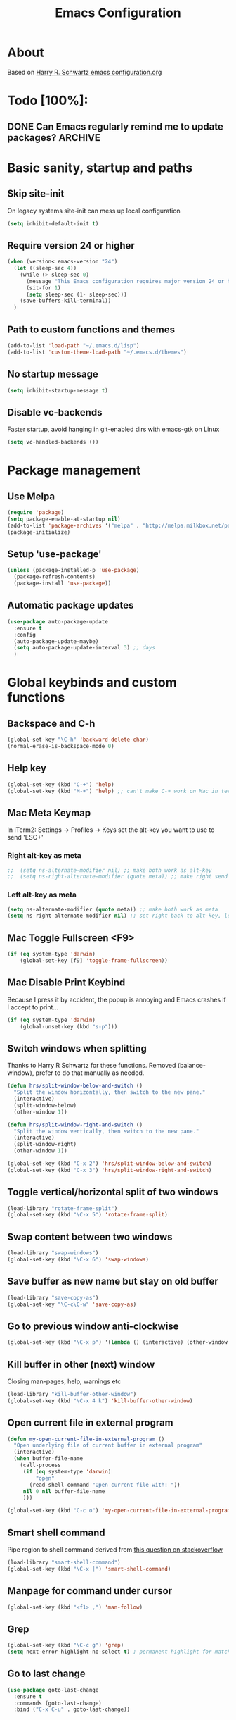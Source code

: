 #+TITLE: Emacs Configuration
#+STARTUP OVERVIEW

* About

Based on [[https://github.com/hrs/dotfiles/blob/master/emacs.d/configuration.org][Harry R. Schwartz emacs configuration.org]]

* Todo [100%]:

** DONE Can Emacs regularly remind me to update packages?           :ARCHIVE:

Maybe this? [[https://github.com/rranelli/auto-package-update.el][Auto package update]]

* Basic sanity, startup and paths

** Skip site-init

On legacy systems site-init can mess up local configuration

#+BEGIN_SRC emacs-lisp
  (setq inhibit-default-init t)
#+END_SRC

** Require version 24 or higher

#+BEGIN_SRC emacs-lisp
  (when (version< emacs-version "24")
    (let ((sleep-sec 4))
      (while (> sleep-sec 0)
        (message "This Emacs configuration requires major version 24 or higher! Exit in %d seconds" sleep-sec)
        (sit-for 1)
        (setq sleep-sec (1- sleep-sec)))
      (save-buffers-kill-terminal))
    )
#+END_SRC

** Path to custom functions and themes

#+BEGIN_SRC emacs-lisp
  (add-to-list 'load-path "~/.emacs.d/lisp")
  (add-to-list 'custom-theme-load-path "~/.emacs.d/themes")
#+END_SRC

** No startup message

#+BEGIN_SRC emacs-lisp
  (setq inhibit-startup-message t)
#+END_SRC

** Disable vc-backends

Faster startup, avoid hanging in git-enabled dirs with emacs-gtk on Linux

#+BEGIN_SRC emacs-lisp
  (setq vc-handled-backends ())
#+END_SRC

* Package management

** Use Melpa

#+BEGIN_SRC emacs-lisp
  (require 'package)
  (setq package-enable-at-startup nil)
  (add-to-list 'package-archives '("melpa" . "http://melpa.milkbox.net/packages/") t)
  (package-initialize)
#+END_SRC

** Setup 'use-package'

#+BEGIN_SRC emacs-lisp
  (unless (package-installed-p 'use-package)
    (package-refresh-contents)
    (package-install 'use-package))
#+END_SRC

** Automatic package updates

#+BEGIN_SRC emacs-lisp
  (use-package auto-package-update
    :ensure t
    :config
    (auto-package-update-maybe)
    (setq auto-package-update-interval 3) ;; days
    )
#+END_SRC

* Global keybinds and custom functions

** Backspace and C-h

#+BEGIN_SRC emacs-lisp
  (global-set-key "\C-h" 'backward-delete-char)
  (normal-erase-is-backspace-mode 0)
#+END_SRC

** Help key

#+BEGIN_SRC emacs-lisp
  (global-set-key (kbd "C-+") 'help)
  (global-set-key (kbd "M-+") 'help) ;; can't make C-+ work on Mac in terminal
#+END_SRC

** Mac Meta Keymap

In iTerm2: Settings -> Profiles -> Keys set the alt-key you want to use to send 'ESC+'

*** Right alt-key as meta

#+BEGIN_SRC emacs-lisp
;;  (setq ns-alternate-modifier nil) ;; make both work as alt-key
;;  (setq ns-right-alternate-modifier (quote meta)) ;; make right send 'meta (left is still alt-key)
#+END_SRC

*** Left alt-key as meta

#+BEGIN_SRC emacs-lisp
  (setq ns-alternate-modifier (quote meta)) ;; make both work as meta
  (setq ns-right-alternate-modifier nil) ;; set right back to alt-key, left still sends meta
#+END_SRC

** Mac Toggle Fullscreen <F9>

#+BEGIN_SRC emacs-lisp
  (if (eq system-type 'darwin)
      (global-set-key [f9] 'toggle-frame-fullscreen))
#+END_SRC

** Mac Disable Print Keybind

Because I press it by accident, the popup is annoying and Emacs crashes if I accept to print...

#+BEGIN_SRC emacs-lisp
  (if (eq system-type 'darwin)
      (global-unset-key (kbd "s-p")))
#+END_SRC

** Switch windows when splitting

Thanks to Harry R Schwartz for these functions. Removed (balance-window), prefer to do that manually as needed.

#+BEGIN_SRC emacs-lisp
  (defun hrs/split-window-below-and-switch ()
    "Split the window horizontally, then switch to the new pane."
    (interactive)
    (split-window-below)
    (other-window 1))

  (defun hrs/split-window-right-and-switch ()
    "Split the window vertically, then switch to the new pane."
    (interactive)
    (split-window-right)
    (other-window 1))

  (global-set-key (kbd "C-x 2") 'hrs/split-window-below-and-switch)
  (global-set-key (kbd "C-x 3") 'hrs/split-window-right-and-switch)
#+END_SRC

** Toggle vertical/horizontal split of two windows

#+BEGIN_SRC emacs-lisp
  (load-library "rotate-frame-split")
  (global-set-key (kbd "\C-x 5") 'rotate-frame-split)
#+END_SRC

** Swap content between two windows

#+BEGIN_SRC emacs-lisp
  (load-library "swap-windows")
  (global-set-key (kbd "\C-x 6") 'swap-windows)
#+END_SRC

** Save buffer as new name but stay on old buffer

#+BEGIN_SRC emacs-lisp
  (load-library "save-copy-as")
  (global-set-key "\C-c\C-w" 'save-copy-as)
#+END_SRC

** Go to previous window anti-clockwise

#+BEGIN_SRC emacs-lisp
  (global-set-key (kbd "\C-x p") '(lambda () (interactive) (other-window -1)))
#+END_SRC

** Kill buffer in other (next) window

Closing man-pages, help, warnings etc

#+BEGIN_SRC emacs-lisp
  (load-library "kill-buffer-other-window")
  (global-set-key (kbd "\C-x 4 k") 'kill-buffer-other-window)
#+END_SRC

** Open current file in external program

#+BEGIN_SRC emacs-lisp
  (defun my-open-current-file-in-external-program ()
    "Open underlying file of current buffer in external program"
    (interactive)
    (when buffer-file-name
      (call-process
       (if (eq system-type 'darwin)
           "open"
         (read-shell-command "Open current file with: "))
       nil 0 nil buffer-file-name
       )))

  (global-set-key (kbd "C-c o") 'my-open-current-file-in-external-program)
#+END_SRC

** Smart shell command

Pipe region to shell command derived from [[http://stackoverflow.com/questions/206806/filtering-text-through-a-shell-command-in-emacs][this question on stackoverflow]]

#+BEGIN_SRC emacs-lisp
  (load-library "smart-shell-command")
  (global-set-key (kbd "\C-x |") 'smart-shell-command)
#+END_SRC

** Manpage for command under cursor

#+BEGIN_SRC emacs-lisp
  (global-set-key (kbd "<f1> ,") 'man-follow)
#+END_SRC

** Grep

#+BEGIN_SRC emacs-lisp
  (global-set-key (kbd "\C-c g") 'grep)
  (setq next-error-highlight-no-select t) ; permanent highlight for matches
#+END_SRC

** Go to last change

#+BEGIN_SRC emacs-lisp
  (use-package goto-last-change
    :ensure t
    :commands (goto-last-change)
    :bind ("C-x C-u" . goto-last-change))
#+END_SRC

* Package settings and keybinds

** Magit

#+BEGIN_SRC emacs-lisp
  (use-package magit
    :ensure t
    :bind ("C-x g" . magit-status))
#+END_SRC

** Smex

M-x replacement

#+BEGIN_SRC emacs-lisp
  (use-package smex
    :ensure t
    :bind (("M-x" . smex)
           ("M-X" . smex-major-mode-commands)
           ("C-c C-c M-x" . execute-extended-command))) ;; old M-x
#+END_SRC

** Ivy

Interactive completion: [[http://oremacs.com/swiper/][Ivy webpage]]

#+BEGIN_SRC emacs-lisp
  (use-package ivy
    :ensure swiper
    :demand t
    :init
    (setq ivy-use-virtual-buffers t)
    :config
    (ivy-mode 1)
    :bind (("C-s" . swiper) ;; replace default search
           :map ivy-mode-map
           ("C-h" . ivy-backward-delete-char) ;; use C-h in ivy popups/dialogs
           ))
#+END_SRC

** Avy

Emacs style navigation: [[https://github.com/abo-abo/avy][Avy on github]]

#+BEGIN_SRC emacs-lisp
  (use-package avy
    :ensure t
    :bind (("M-s" . avy-goto-char-2)))
#+END_SRC

** Org-mode

*** Directories
#+BEGIN_SRC emacs-lisp
  (setq org-directory "~/Dropbox/org")
  (setq org-default-notes-file (concat org-directory "/Capture.org"))
#+END_SRC

*** External applications
#+BEGIN_SRC emacs-lisp
  ;; open directory links in dired and not Finder (mac)
  (add-to-list 'org-file-apps '(directory . emacs))
#+END_SRC

*** Global keybinds for org-mode
#+BEGIN_SRC emacs-lisp
  ;; (bind-key installed as dependency from use-package, overrides any key using a hidden minor-mode)
  ;; https://emacs.stackexchange.com/questions/352/how-to-override-major-mode-bindings/360#360

  ;; These are global, ie not dependent on org-mode loaded:

  ;; Org Capture (using bind-key to override org-mode mapping:)
  (bind-key* (kbd "C-c C-x c") 'org-capture)

  ;; Save link to current file and line
  (global-set-key (kbd "C-c l") 'org-store-link)

  ;; Sort entries (TODO lists etc)
  (global-set-key (kbd "C-c s") 'org-sort-entries)
#+END_SRC

*** Capture templates
#+BEGIN_SRC emacs-lisp
  (setq org-capture-templates
        '(("t" "Todo" entry (file+headline org-default-notes-file "Tasks")
           "* TODO %?\n  %i\n  %l")
          ("n" "Note" entry (file+headline org-default-notes-file "Notes")
           "* %T %?\n  %l")))
#+END_SRC

*** Archiving
#+BEGIN_SRC emacs-lisp
  (setq org-archive-location (concat org-directory "/Archive.org::* From %s"))
#+END_SRC

*** Custom colors

#+BEGIN_SRC emacs-lisp
  (defun my-org-custom-faces ()
    (setq default-background (face-attribute 'default :background))
    (set-face-attribute 'org-block-begin-line nil :background default-background :foreground "#b3e5fc" :box nil)
    (set-face-attribute 'org-block-end-line   nil :background default-background :foreground "#b3e5fc" :box nil)
    (set-face-attribute 'org-level-1 nil :inherit 'outline-1 :foreground "DarkOrange2"
                        :background default-background :box nil :weight 'bold :height 1.3)
    (set-face-attribute 'org-level-2 nil :inherit 'outline-2 :foreground "YellowGreen"
                        :background default-background :box nil :height 1.1)
    (set-face-attribute 'org-level-3 nil :foreground "CornflowerBlue" :background default-background))

  (add-hook 'org-mode-hook 'my-org-custom-faces)
#+END_SRC

*** Pretty header bullets

#+BEGIN_SRC emacs-lisp
  (use-package org-bullets
    :ensure t)

  (add-hook 'org-mode-hook
            (lambda ()
              (org-bullets-mode t)))
#+END_SRC

*** Use ⤵ to show header collapsed mode

#+BEGIN_SRC emacs-lisp
  (setq org-ellipsis "⤵")
#+END_SRC

*** Code block syntax highlighting when editing

#+BEGIN_SRC emacs-lisp
  (setq org-src-fontify-natively t)
#+END_SRC

*** Code block make TAB act 'natively'

#+BEGIN_SRC emacs-lisp
  (setq org-src-tab-acts-natively t)
#+END_SRC

*** Enable resize inline images
#+BEGIN_SRC emacs-lisp
  (setq org-image-actual-width nil)
#+END_SRC
*** Code edit in same window

#+BEGIN_SRC emacs-lisp
  (setq org-src-window-setup 'current-window)
#+END_SRC

*** Babel code evaluation

#+BEGIN_SRC emacs-lisp
  (org-babel-do-load-languages
   'org-babel-load-languages
   '((python . t)
     (ruby . t)
     (emacs-lisp . t)
     (perl . t)
     (java . t)
     (haskell . t)
     (sh . t)))
#+END_SRC

*** Latex document classes
#+BEGIN_SRC emacs-lisp
  (defun my-org-custom-latex-classes ()
    ;; use: #+LaTeX_CLASS: koma-article
    (add-to-list 'org-latex-classes
                 '("koma-article"
                   "\\documentclass{scrartcl}"
                   ("\\section{%s}" . "\\section*{%s}")
                   ("\\subsection{%s}" . "\\subsection*{%s}")
                   ("\\subsubsection{%s}" . "\\subsubsection*{%s}")
                   ("\\paragraph{%s}" . "\\paragraph*{%s}")
                   ("\\subparagraph{%s}" . "\\subparagraph*{%s}")))
    )
  (add-hook 'org-mode-hook 'my-org-custom-latex-classes)
#+END_SRC
*** CDLatex minor mode
[[http://orgmode.org/manual/CDLaTeX-mode.html#CDLaTeX-mode][org-manual cdlatex-mode]]
#+BEGIN_SRC emacs-lisp
  (use-package cdlatex
    :ensure t)

  (add-hook 'org-mode-hook
            (lambda ()
              (org-cdlatex-mode t)))
#+END_SRC
*** Latex export code syntax hightlighting (minted)

#+BEGIN_SRC emacs-lisp
  (defun my-org-latex-export-syntax-highlighting ()
    (setq org-latex-listings 'minted
          org-latex-pdf-process
          '("pdflatex -shell-escape -interaction nonstopmode -output-directory %o %f"
            "pdflatex -shell-escape -interaction nonstopmode -output-directory %o %f"
            "pdflatex -shell-escape -interaction nonstopmode -output-directory %o %f"))
    (add-to-list 'org-latex-packages-alist '("" "minted"))

    ;; Must change to imagemagick or formula preview images won't work with minted :/
    ;; imagemagick process is much slower since it converts by way of -> pdf -> png
    (setq org-latex-create-formula-image-program 'imagemagick)
    )

  (add-hook 'org-mode-hook 'my-org-latex-export-syntax-highlighting)
#+END_SRC

*** Twitter bootstrap exporting [[https://github.com/marsmining/ox-twbs]['ow-twbs']]

#+BEGIN_SRC emacs-lisp
  (use-package ox-twbs
    :ensure t)
#+END_SRC

*** Skip footer in html exports

#+BEGIN_SRC emacs-lisp
  (setq org-html-postamble nil)
#+END_SRC

*** Export to octopress

#+BEGIN_SRC emacs-lisp
  (load-library "octorgopress")
#+END_SRC

*** visual line mode

Visually wrap text in org-mode

#+BEGIN_SRC emacs-lisp
  (add-hook 'org-mode-hook
            (lambda ()
              (visual-line-mode)))
#+END_SRC

** Dired-x

#+BEGIN_SRC emacs-lisp
  (require 'dired-x)
#+END_SRC

*** [[http://www.emacswiki.org/emacs/DiredOmitMode][Omit Mode]]

Toggle with M-o

#+BEGIN_SRC emacs-lisp
  (setq-default dired-omit-files-p t)
#+END_SRC

** Auctex

#+BEGIN_SRC emacs-lisp
  (use-package tex
    :ensure auctex)
#+END_SRC
** Neotree

#+BEGIN_SRC emacs-lisp
  (use-package neotree
    :ensure t
      :init
      (setq neo-smart-open t)
      :bind ([f8] . neotree-toggle))
#+END_SRC

** Smart-tab

#+BEGIN_SRC emacs-lisp
  (use-package smart-tab
    :ensure t
    :demand t
    :config
    (global-smart-tab-mode 1)
    )
#+END_SRC

** Try (test packages without permanent install)

#+BEGIN_SRC emacs-lisp
  (use-package try
    :ensure t)
#+END_SRC

* Programming options and packages

** Use spaces for indent

#+BEGIN_SRC emacs-lisp
  (setq-default indent-tabs-mode nil)
#+END_SRC

** Auto-indent for all programming modes

#+BEGIN_SRC emacs-lisp
  (add-hook 'prog-mode-hook '(lambda ()
                               (local-set-key (kbd "RET") 'newline-and-indent)))
#+END_SRC

** Make TAB smarter

#+BEGIN_SRC emacs-lisp
  (add-hook 'prog-mode-hook 'smart-tab-mode)
#+END_SRC

** Delete trailing whitespace when saving

#+BEGIN_SRC emacs-lisp
  (add-hook 'before-save-hook 'delete-trailing-whitespace)
#+END_SRC

** Always end files with a newline

#+BEGIN_SRC emacs-lisp
  (setq require-final-newline t)
#+END_SRC

** Preserve user and group of backup files

Specially important using sudo or su

#+BEGIN_SRC emacs-lisp
  (setq backup-by-copying-when-mismatch t)
#+END_SRC

** Comment/uncomment region keybinds

#+BEGIN_SRC emacs-lisp
  (global-set-key "\C-cc" 'comment-region)
  (global-set-key "\C-cu" 'uncomment-region)
#+END_SRC

** C-mode

#+BEGIN_SRC emacs-lisp
  (setq c-default-style "linux"
        c-basic-offset 4)
  (setq c-toggle-hungry-state t)
#+END_SRC

** Lisp-mode

Rainbow delimiters

#+BEGIN_SRC emacs-lisp
  (use-package rainbow-delimiters
    :ensure t
    :config
    (add-hook 'emacs-lisp-mode-hook 'rainbow-delimiters-mode)
    (add-hook 'lisp-mode-hook 'rainbow-delimiters-mode))
#+END_SRC

** Smartparens

Auto-complete ([{ etc

#+BEGIN_SRC emacs-lisp
  (use-package smartparens
    :ensure t
    :config
    (require 'smartparens-config)
    (add-hook 'prog-mode-hook 'smartparens-mode)
    (add-hook 'prog-mode-hook 'show-paren-mode)
    (add-hook 'markdown-mode-hook 'smartparens-mode)
    (add-hook 'dart-mode-hook 'smartparens-mode)
    (add-hook 'gfm-mode-hook 'smartparens-mode)
    (add-hook 'org-mode-hook 'smartparens-mode))
#+END_SRC

** Web-mode

#+BEGIN_SRC emacs-lisp
  (use-package web-mode
    :ensure t
    :mode ("\\.phpclass\\'"
           "\\.php\\'"
           "\\.js\\'"
           "\\.css\\'"
           "\\.html?\\'")
    :config
    (defun my-web-mode-hook ()
      "My settings for Web mode."
      (setq web-mode-markup-indent-offset 3)
      (setq web-mode-css-indent-offset 3)
      (setq web-mode-code-indent-offset 3)

      ;; Get colors from active theme
      (set-face-attribute 'web-mode-html-tag-face nil :foreground
                          (face-attribute 'font-lock-function-name-face :foreground))
      (set-face-attribute 'web-mode-html-attr-name-face nil :foreground
                          (face-attribute 'font-lock-type-face :foreground))
      (set-face-attribute 'web-mode-html-attr-value-face nil :foreground
                          (face-attribute 'font-lock-string-face :foreground))

      ;; Disable auto-pairing (Conflicts with smartparens-mode)
      (setq web-mode-disable-auto-pairing t)
      )
    (add-hook 'web-mode-hook  'my-web-mode-hook)

    ;; Make smartparens-mode play nice with web-mode, skip auto-completing <> inside code context
    (defun sp-webmode-is-code-context (id action context)
      (when (and (eq action 'insert)
                 (not (or (get-text-property (point) 'part-side) (get-text-property (point) 'block-side))))
        t))
    (sp-local-pair 'web-mode "<" nil :when '(sp-webmode-is-code-context)))
#+END_SRC

** Markdown-mode

#+BEGIN_SRC emacs-lisp
  (use-package markdown-mode
    :ensure t
    :mode (("\\.text\\'" . markdown-mode)
           ("\\.markdown\\'" . markdown-mode)
           ("\\.md\\'" . markdown-mode)
           ("README\\.md\\'" . gfm-mode)
           ("\\.txt\\'" . gfm-mode))
    :config
    (defun markdown-custom ()
      "my-markdown-mode-hook"
      (setq markdown-open-command "~/local/bin/marked")
      ;; gfm = git-flavoured-markdown; http://github.com/alampros/Docter
      (setq markdown-command      "~/local/bin/gfm"))

    (add-hook 'markdown-mode-hook 'markdown-custom))

  ;; (autoload 'markdown-mode "markdown-mode"
  ;;   "Major mode for editing Markdown files" t)

  ;; (add-to-list 'auto-mode-alist '("\\.text\\'" . markdown-mode))
  ;; (add-to-list 'auto-mode-alist '("\\.markdown\\'" . markdown-mode))
  ;; (add-to-list 'auto-mode-alist '("\\.md\\'" . markdown-mode))
  ;; ;; gfm-mode = Markdown GIT flavor
  ;; (add-to-list 'auto-mode-alist '("README\\.md\\'" . gfm-mode))
  ;; (add-to-list 'auto-mode-alist '("\\.txt\\'" . gfm-mode))

  ;; (defun markdown-custom ()
  ;;   "my-markdown-mode-hook"
  ;;   (setq markdown-open-command "~/local/bin/marked")
  ;;   ;; gfm = git-flavoured-markdown; http://github.com/alampros/Docter
  ;;   (setq markdown-command      "~/local/bin/gfm"))

  ;; (add-hook 'markdown-mode-hook 'markdown-custom)
#+END_SRC

** Yaml-mode

#+BEGIN_SRC emacs-lisp
  (use-package yaml-mode
    :ensure t
    :mode "\\.yml\\'")
#+END_SRC

** Slime (lisp)

#+BEGIN_SRC emacs-lisp
  (defun my-slime-repl-hook ()
    ;; tab-completion in the REPL
    (add-to-list 'smart-tab-completion-functions-alist '(slime-repl-mode . slime-complete-symbol))
    ;; treat slime-repl as prog-mode
    (run-hooks 'prog-mode-hook)
    )
  (when (require 'slime nil t)
    (add-hook 'lisp-mode-hook (lambda () (slime-mode t)))
    (add-hook 'inferior-lisp-mode-hook (lambda () (inferior-slime-mode t)))
    (setq inferior-lisp-program "sbcl")
    (slime-setup '(slime-fancy))
    (add-hook 'slime-repl-mode-hook 'my-slime-repl-hook))
#+END_SRC

** sh-mode

Disable << HEREDOC auto-completion

#+BEGIN_SRC emacs-lisp
  (add-hook 'sh-mode-hook
            (lambda ()
              (sh-electric-here-document-mode -1)))
#+END_SRC

** nqc (Lego RCX)

use c-mode for nqc files

#+BEGIN_SRC emacs-lisp
  (add-to-list 'auto-mode-alist '("\\.nqc\\'" . c-mode))
#+END_SRC

** Lua-mode

#+BEGIN_SRC emacs-lisp
  (use-package lua-mode
    :ensure t
    :mode "\\.lua$"
    :interpreter "lua")
#+END_SRC

** Haskell-mode

#+BEGIN_SRC emacs-lisp
  (use-package haskell-mode
    :ensure t
    :mode "\\.hs$"
    :interpreter "ghc")
#+END_SRC

** Dart-mode

#+BEGIN_SRC emacs-lisp
  (use-package dart-mode
    :init (require 'compile)
    :ensure t
    :mode ("\\.dart\\'")
    :interpreter "dart")
#+END_SRC

* Themes, fonts and visual

** Default theme

#+BEGIN_SRC emacs-lisp
  (setq jee/loaded-default-theme nil)
  (defun jee/load-default-theme()
    (unless jee/loaded-default-theme
      (load-theme 'material t)            ;; <--- set default theme here
      (setq jee/loaded-default-theme t)))

  (use-package material-theme
    :ensure t
    :init (jee/load-default-theme))

  (use-package eclipse-theme
    :ensure t
    :init (jee/load-default-theme))

#+END_SRC

** Powerline

#+BEGIN_SRC emacs-lisp
  (if (display-graphic-p) ;; no powerline in terminal
      (progn
        (use-package powerline
          :ensure t
          :demand
          :init (setq powerline-default-separator 'arrow-fade)
          ;; alternate arrow arrow-fade bar box brace butt chamfer contour curve rounded roundstub slant wave zigzag utf8
          :config (powerline-default-theme))))
#+END_SRC

** Window manager operations (Mac/Linux)

*** Save / restore window-sizes

#+BEGIN_SRC emacs-lisp
  (if (display-graphic-p)
      (progn
        (load-library "restore-framegeometry")
        (add-hook 'after-init-hook 'load-framegeometry)
        (add-hook 'kill-emacs-hook 'save-framegeometry)))
#+END_SRC

*** Mac/Linux fonts

#+BEGIN_SRC emacs-lisp
  (if (display-graphic-p)
      (progn
        (if (string-equal (window-system) "x")  ; x = linux, ns = cocoa
            (progn
              (set-default-font "Bitstream Vera Sans Mono-10" )) ; Linux

          (progn
            (set-default-font "Menlo 13")) ; Mac
          )))
#+END_SRC

*** Hide toolbar/menubar/scrollbar

#+BEGIN_SRC emacs-lisp
  (tool-bar-mode 0)
  (menu-bar-mode 0)
  (when (display-graphic-p)
    (scroll-bar-mode -1))
#+END_SRC

*** Title bar shows buffer name

#+BEGIN_SRC emacs-lisp
  (if (display-graphic-p)
      (progn
        (setq frame-title-format '(buffer-file-name "Emacs: %b" ))))
#+END_SRC

*** Disable Ctrl-z

#+BEGIN_SRC emacs-lisp
  (if (display-graphic-p)
      (progn
        (global-set-key "\C-z" (lambda () (interactive) (message "Zzzzzz...")))))
#+END_SRC

** Highlight current line

#+BEGIN_SRC emacs-lisp
  ;; Always highlight current line
  (global-hl-line-mode)

  ;; Except in terminal-modes
  (add-hook 'term-mode-hook
            (lambda()
              (setq-local global-hl-line-mode nil)))
  (add-hook 'eshell-mode-hook
            (lambda()
              (setq-local global-hl-line-mode nil)))
#+END_SRC

** Vertical splits by default

#+BEGIN_SRC emacs-lisp
  (setq split-height-threshold nil)
  (setq split-width-treshold 0)
#+END_SRC
